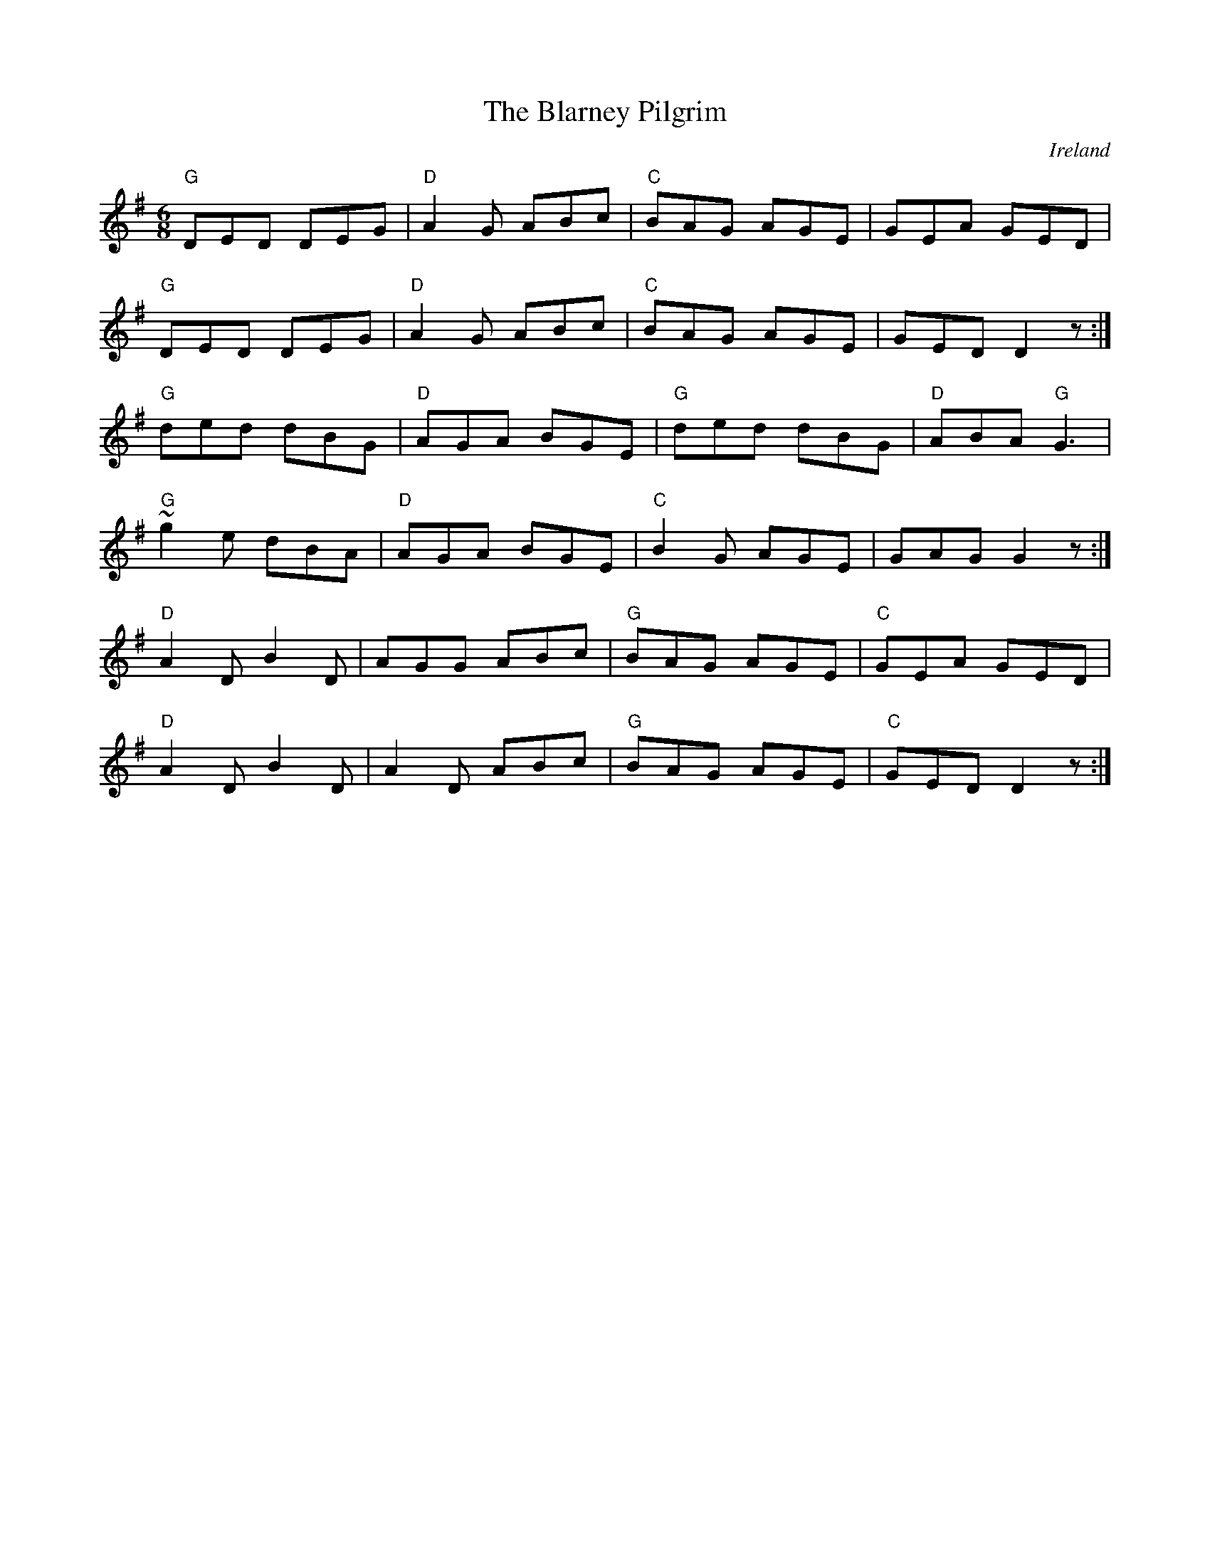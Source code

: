 X:2
T:The Blarney Pilgrim
R:jig
O:Ireland
M:6/8
L:1/8
K:G
"G" DED   DEG | "D" A2 G ABc | "C" BAG  AGE |     GEA    GED |
"G" DED   DEG | "D" A2 G ABc | "C" BAG  AGE |     GED  D2  z :|
"G" ded   dBG | "D" AGA  BGE | "G" ded  dBG | "D" ABA "G" G3 |
"G" ~g2 e dBA | "D" AGA  BGE | "C" B2 G AGE |     GAG  G2  z :|
"D" A2 D B2 D |     AGG  ABc | "G" BAG  AGE | "C" GEA    GED |
"D" A2 D B2 D |     A2 D ABc | "G" BAG  AGE | "C" GED  D2  z :|
